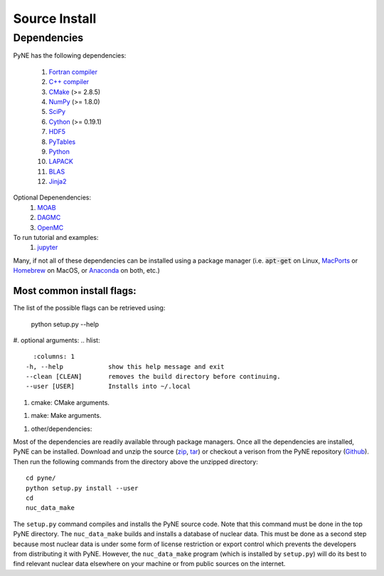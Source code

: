 .. _source:

==============
Source Install 
==============

------------
Dependencies
------------
PyNE has the following dependencies:

   #. `Fortran compiler <https://gcc.gnu.org/wiki/GFortran>`_
   #. `C++ compiler <https://gcc.gnu.org/>`_
   #. `CMake <http://www.cmake.org/>`_ (>= 2.8.5)
   #. `NumPy <http://www.numpy.org/>`_ (>= 1.8.0)
   #. `SciPy <http://www.scipy.org/>`_
   #. `Cython <http://cython.org/>`_ (>= 0.19.1)
   #. `HDF5 <http://www.hdfgroup.org/HDF5/>`_
   #. `PyTables <http://www.pytables.org/>`_
   #. `Python <http://www.python.org/>`_
   #. `LAPACK <http://www.netlib.org/lapack/>`_
   #. `BLAS <http://www.netlib.org/blas/>`_
   #. `Jinja2 <http://jinja.pocoo.org/>`_

Optional Depenendencies:
   #. `MOAB <https://press3.mcs.anl.gov/sigma/moab-library>`_
   #. `DAGMC <https://svalinn.github.io/DAGMC/install/index.html>`__
   #. `OpenMC <https://docs.openmc.org/en/stable/quickinstall.html>`_
   
To run tutorial and examples:
   #. `jupyter <http://jupyter.org/>`_

Many, if not all of these dependencies can be installed using a package manager
(i.e. :code:`apt-get` on Linux, `MacPorts <https://www.macports.org/>`__ or `Homebrew
<https://brew.sh/>`__ on MacOS, or `Anaconda <https://www.anaconda.com/>`__ on both, etc.)


Most common install flags:
**************************
The list of the possible flags can be retrieved using:

  python setup.py --help

#. optional arguments:
.. hlist::
    :columns: 1
  -h, --help            show this help message and exit
  --clean [CLEAN]       removes the build directory before continuing.
  --user [USER]         Installs into ~/.local


#. cmake:  CMake arguments.

.. hlist::
    :columns: 1

  -D VAR                Set environment variable.
  --build-type BT       Set build type via CMAKE_BUILD_TYPE, e.g. Release
                          or Debug.
  --deps-root DEPS_ROOT The path to the directory containing all
                          dependencies
  --fast  (default)                Will try to compile from assembly, if possible.
                          This is faster than compiling from source.
  --slow                Will NOT try to compile from assembly, if possible.
                          This is slower as it must compile from source.


#. make:  Make arguments.

.. hlist::
    :columns: 1

   -j J                  Degree of parallelism for build.


#. other/dependencies:

.. hlist::
    :columns: 1

  --hdf5 HDF5           Path to HDF5 root directory.
  --moab [MOAB]         Path to MOAB root directory.
  --dagmc [DAGMC]       Path to DAGMC root directory.
  --prefix PREFIX       Prefix for install location.
  --build-dir BLD_DIR   where to place the build directory
  --bootstrap           Bootstraps the PyNE installation, including
                               nuc_data_make and possibly decaygen.


Most of the dependencies are readily available through package managers.  Once
all the dependencies are installed, PyNE can be installed. Download and unzip
the source (`zip`_, `tar`_) or checkout a verison from the PyNE repository
(`Github`_).  Then run the following commands from the directory above the
unzipped directory::

    cd pyne/
    python setup.py install --user
    cd
    nuc_data_make

The ``setup.py`` command compiles and installs the PyNE source code.
Note that this command must be done in the top PyNE directory.
The ``nuc_data_make`` builds and installs a database of nuclear data.
This must be done as a second step because most nuclear data is under 
some form of license restriction or export control which prevents the 
developers from distributing it with PyNE.  However, the 
``nuc_data_make`` program (which is installed by ``setup.py``) will
do its best to find relevant nuclear data elsewhere on your machine
or from public sources on the internet.


.. _zip: https://github.com/pyne/pyne/zipball/0.5.1
.. _tar: https://github.com/pyne/pyne/tarball/0.5.1
.. _GitHub: http://github.com/pyne/pyne
